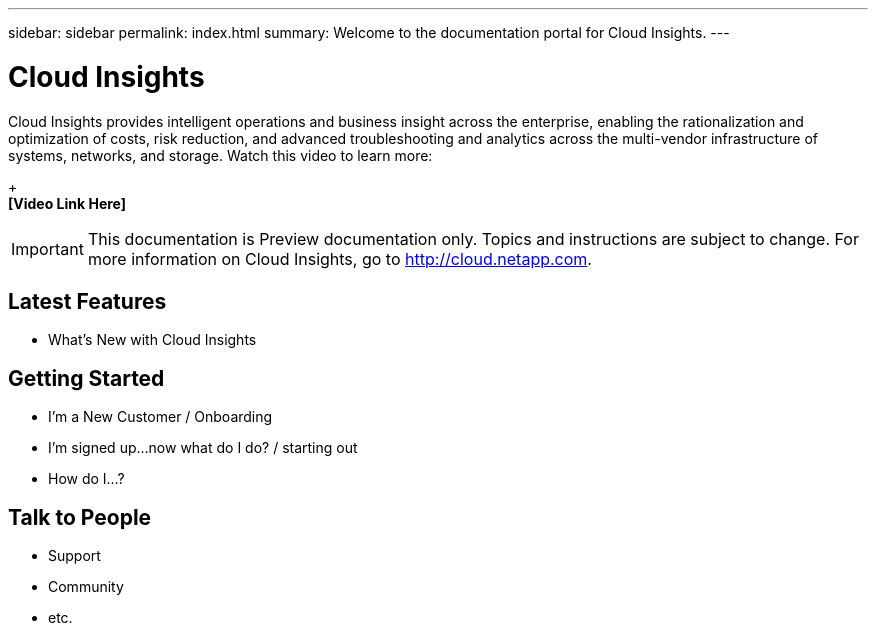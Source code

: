 ---
sidebar: sidebar
permalink: index.html
summary: Welcome to the documentation portal for Cloud Insights.
---

= Cloud Insights

:toc: macro
:hardbreaks:
:toclevels: 2
:nofooter:
:icons: font
:linkattrs:
:imagesdir: ./media/
:keywords: OnCommand, Insight, documentation, help

[.lead]
Cloud Insights provides intelligent operations and business insight across the enterprise, enabling the rationalization and optimization of costs, risk reduction, and advanced troubleshooting and analytics across the multi-vendor infrastructure of systems, networks, and storage. Watch this video to learn more:
+
*[Video Link Here]*

IMPORTANT: This documentation is Preview documentation only. Topics and instructions are subject to change. For more information on Cloud Insights, go to http://cloud.netapp.com.

== Latest Features
* What's New with Cloud Insights

== Getting Started
* I'm a New Customer / Onboarding
* I'm signed up...now what do I do? / starting out
* How do I...?

== Talk to People
* Support
* Community
* etc.


